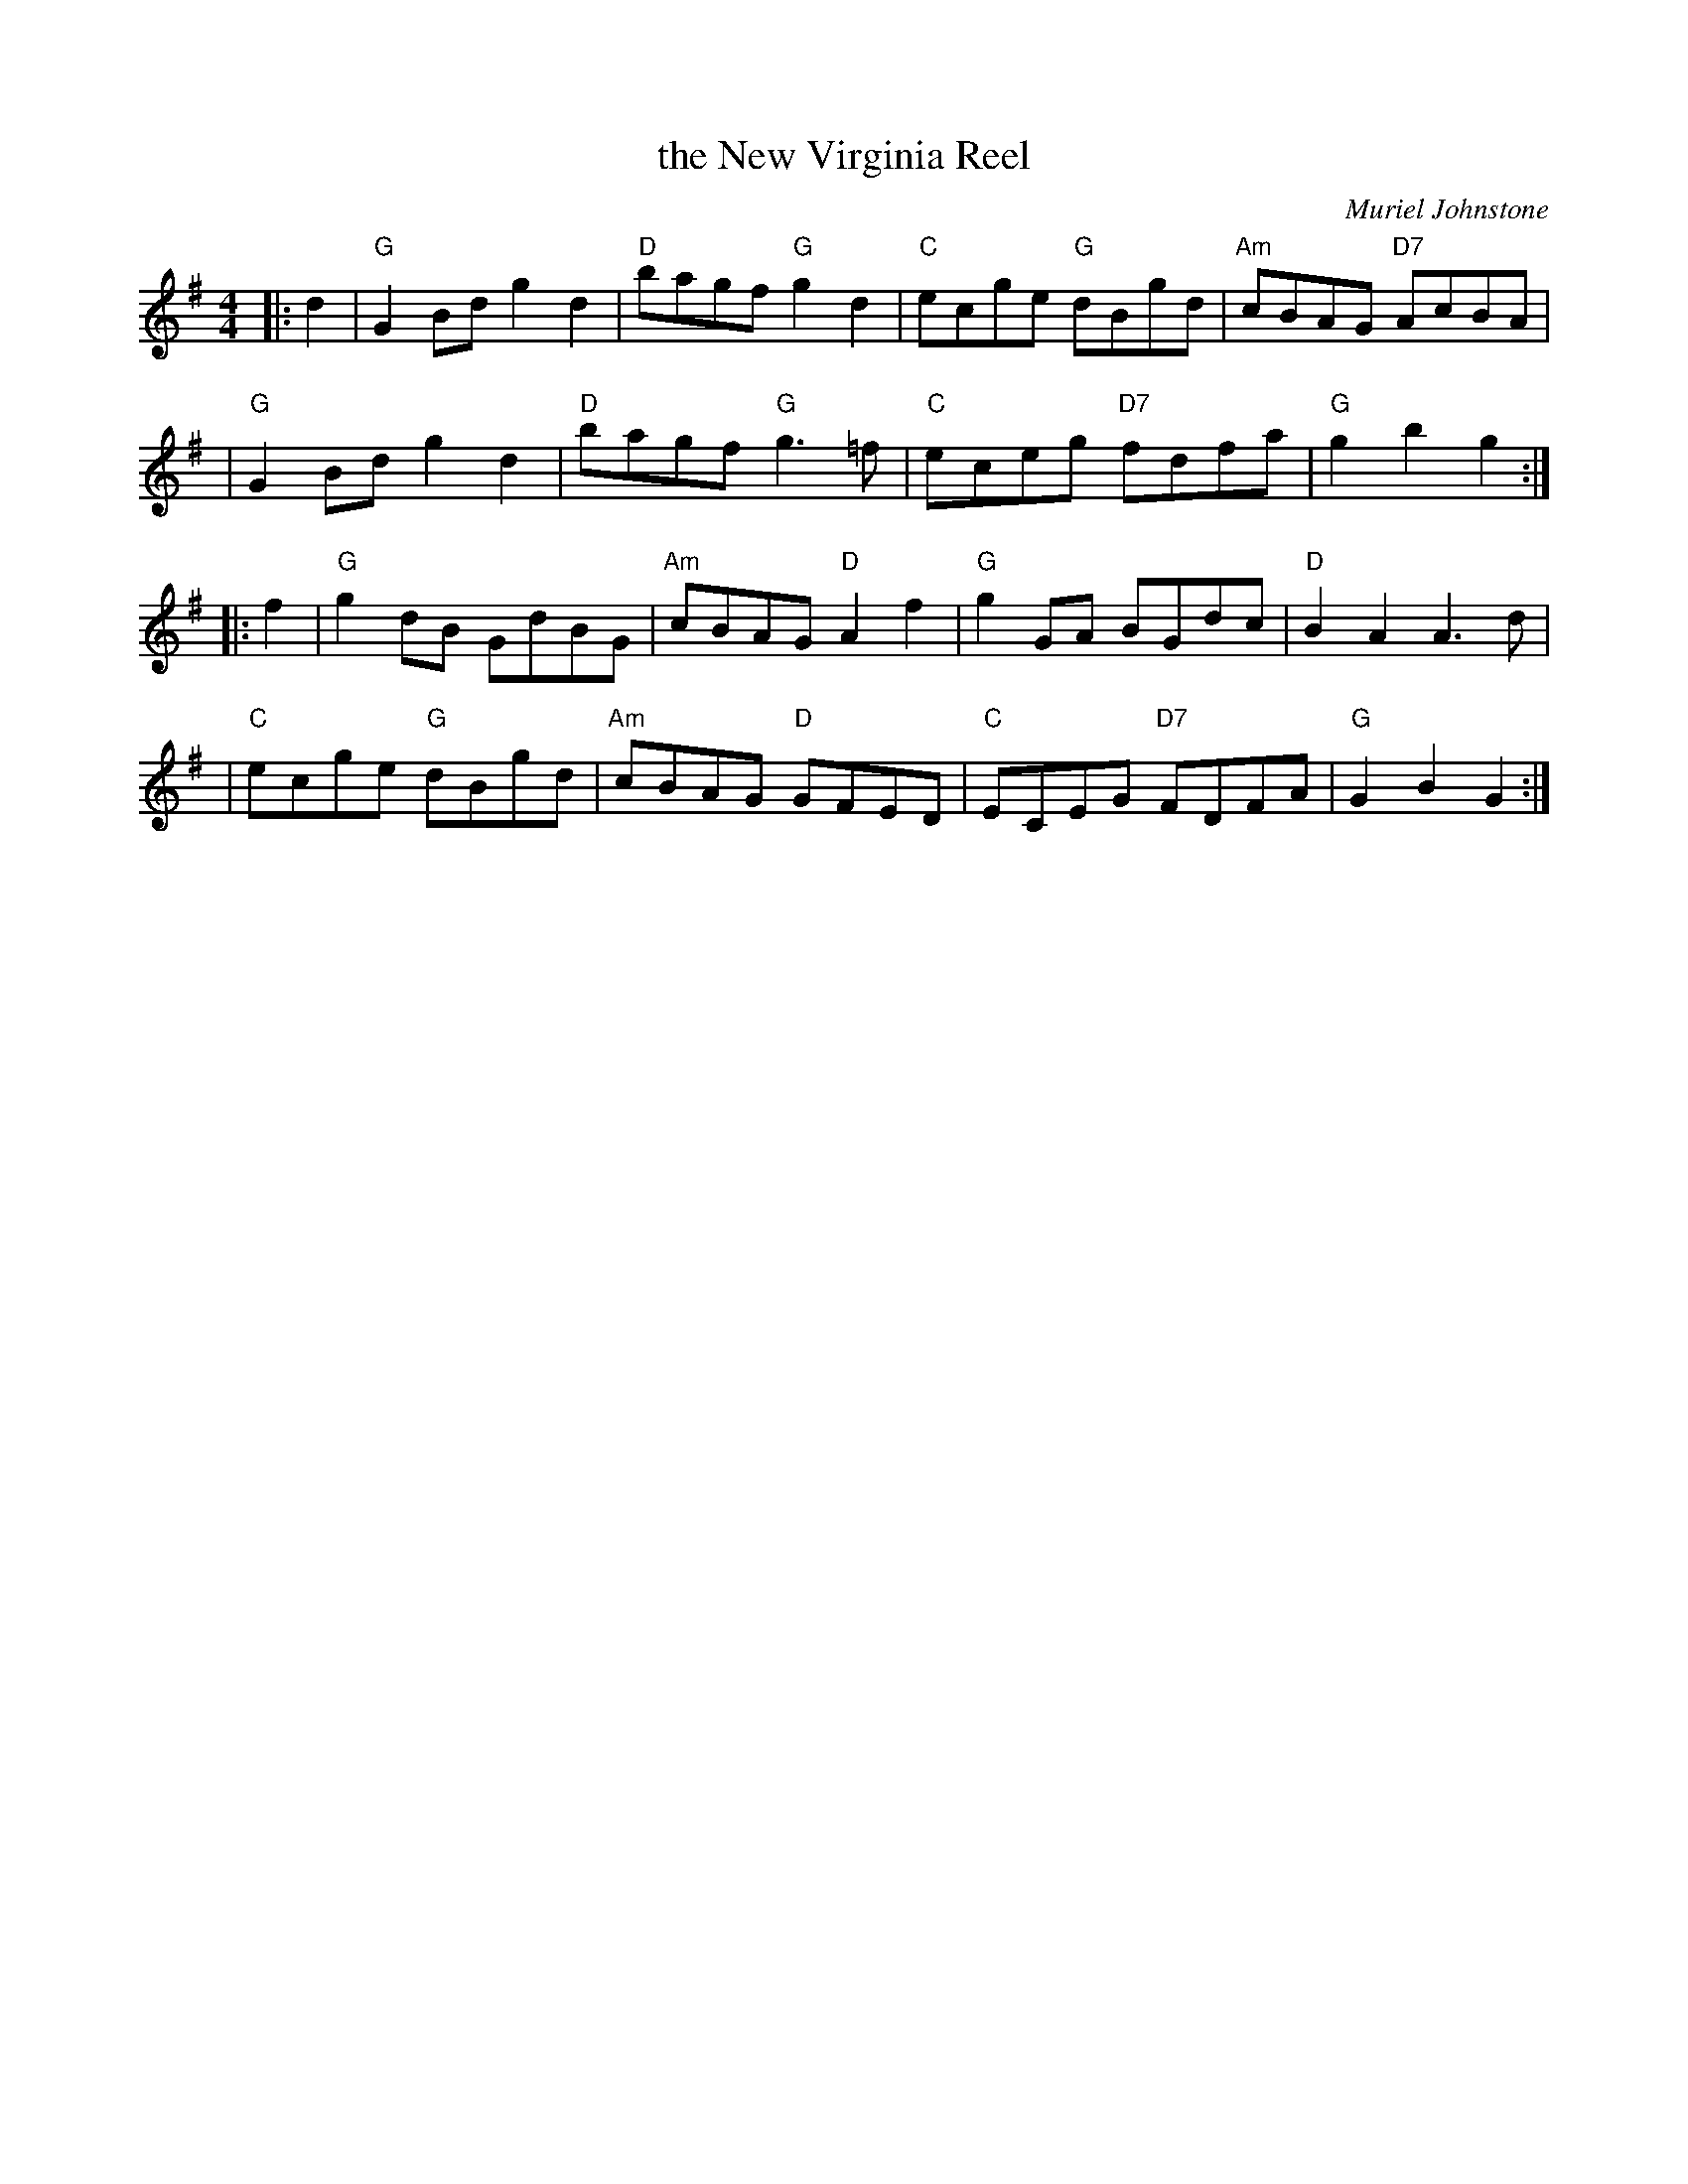 X:39031
T: the New Virginia Reel
C: Muriel Johnstone
R: reel
B: RSCDS 39-3(a)
Z: 1997 by John Chambers <jc:trillian.mit.edu>
M: 4/4
L: 1/8
%--------------------
K: G
|: d2 \
| "G"G2Bd g2d2 | "D"bagf "G"g2d2 | "C"ecge "G"dBgd | "Am"cBAG "D7"AcBA |
| "G"G2Bd g2d2 | "D"bagf "G"g3=f | "C"eceg "D7"fdfa | "G"g2b2 g2 :|
|: f2 \
| "G"g2dB GdBG | "Am"cBAG "D"A2f2 | "G"g2GA BGdc | "D"B2A2 A3 d |
| "C"ecge "G"dBgd | "Am"cBAG "D"GFED | "C"ECEG "D7"FDFA | "G"G2B2 G2 :|
